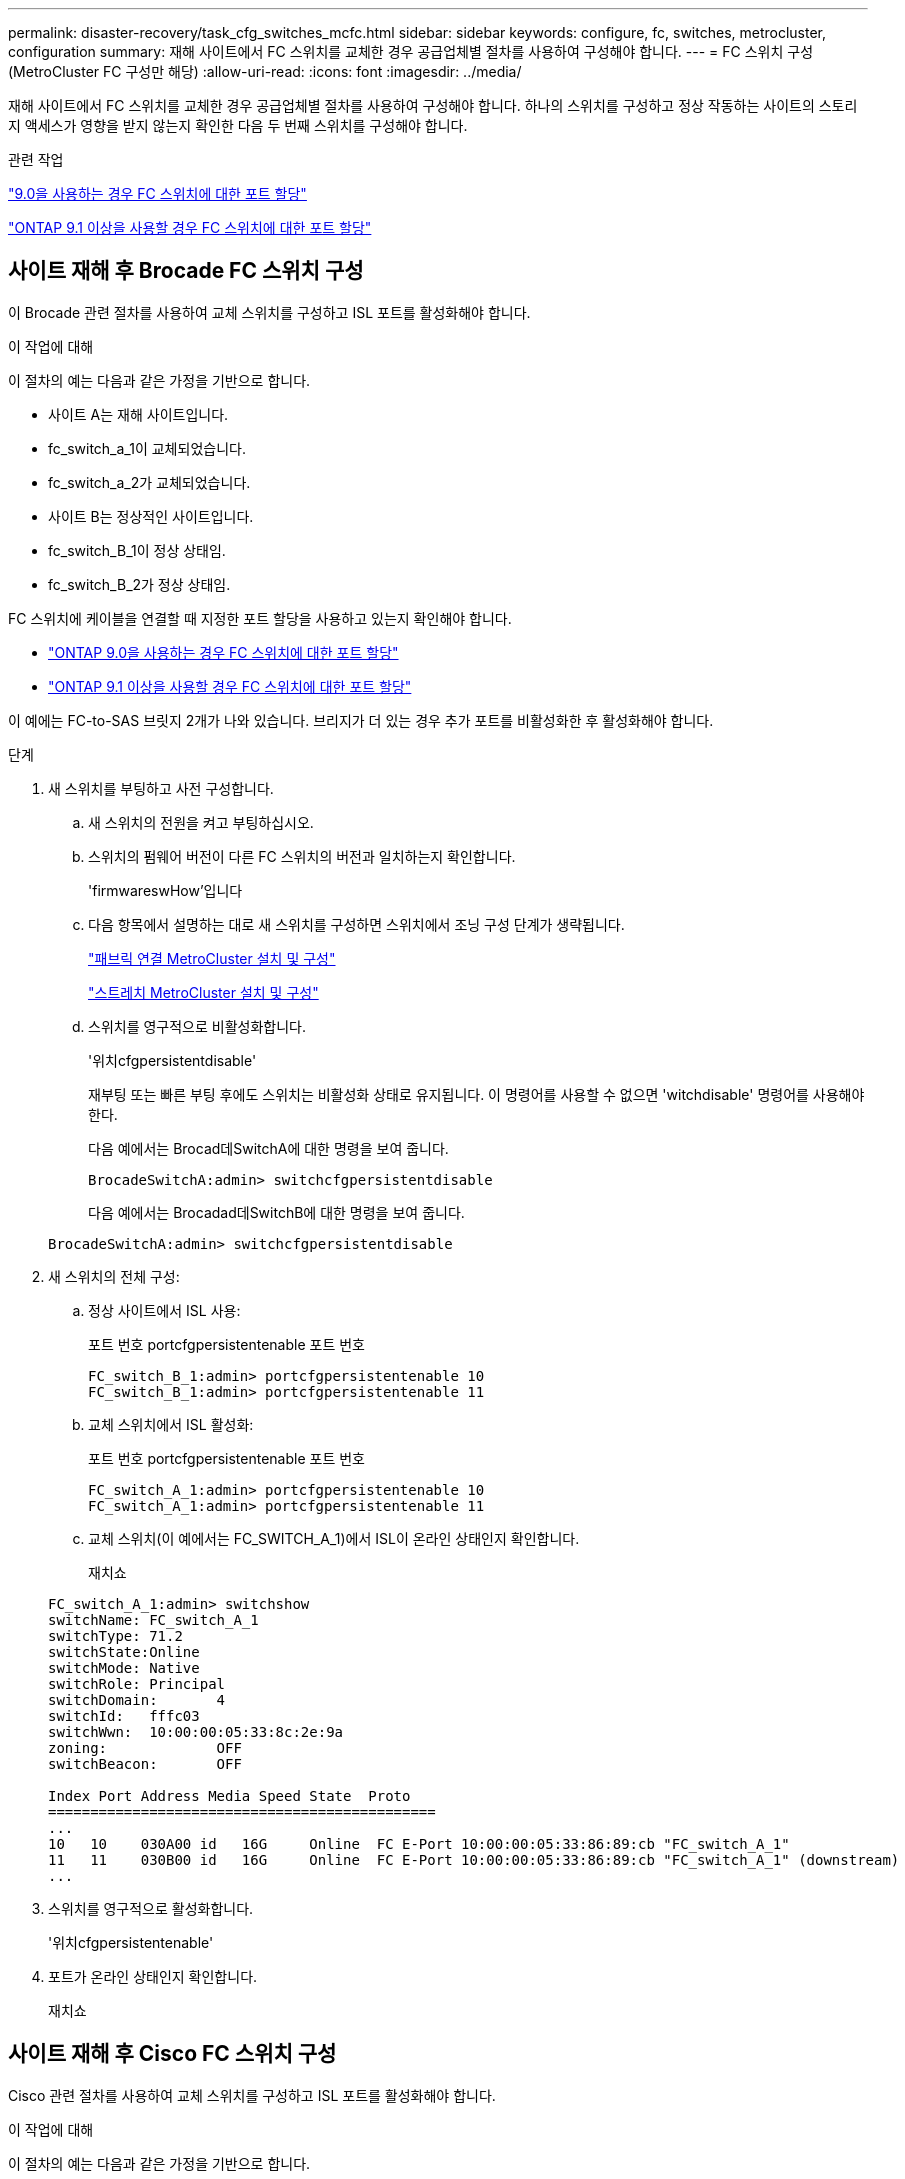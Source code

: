 ---
permalink: disaster-recovery/task_cfg_switches_mcfc.html 
sidebar: sidebar 
keywords: configure, fc, switches, metrocluster, configuration 
summary: 재해 사이트에서 FC 스위치를 교체한 경우 공급업체별 절차를 사용하여 구성해야 합니다. 
---
= FC 스위치 구성(MetroCluster FC 구성만 해당)
:allow-uri-read: 
:icons: font
:imagesdir: ../media/


[role="lead"]
재해 사이트에서 FC 스위치를 교체한 경우 공급업체별 절차를 사용하여 구성해야 합니다. 하나의 스위치를 구성하고 정상 작동하는 사이트의 스토리지 액세스가 영향을 받지 않는지 확인한 다음 두 번째 스위치를 구성해야 합니다.

.관련 작업
link:../install-fc/concept_port_assignments_for_fc_switches_when_using_ontap_9_0.html["9.0을 사용하는 경우 FC 스위치에 대한 포트 할당"]

link:../install-fc/concept_port_assignments_for_fc_switches_when_using_ontap_9_1_and_later.html["ONTAP 9.1 이상을 사용할 경우 FC 스위치에 대한 포트 할당"]



== 사이트 재해 후 Brocade FC 스위치 구성

이 Brocade 관련 절차를 사용하여 교체 스위치를 구성하고 ISL 포트를 활성화해야 합니다.

.이 작업에 대해
이 절차의 예는 다음과 같은 가정을 기반으로 합니다.

* 사이트 A는 재해 사이트입니다.
* fc_switch_a_1이 교체되었습니다.
* fc_switch_a_2가 교체되었습니다.
* 사이트 B는 정상적인 사이트입니다.
* fc_switch_B_1이 정상 상태임.
* fc_switch_B_2가 정상 상태임.


FC 스위치에 케이블을 연결할 때 지정한 포트 할당을 사용하고 있는지 확인해야 합니다.

* link:../install-fc/concept_port_assignments_for_fc_switches_when_using_ontap_9_0.html["ONTAP 9.0을 사용하는 경우 FC 스위치에 대한 포트 할당"]
* link:../install-fc/concept_port_assignments_for_fc_switches_when_using_ontap_9_1_and_later.html["ONTAP 9.1 이상을 사용할 경우 FC 스위치에 대한 포트 할당"]


이 예에는 FC-to-SAS 브릿지 2개가 나와 있습니다. 브리지가 더 있는 경우 추가 포트를 비활성화한 후 활성화해야 합니다.

.단계
. 새 스위치를 부팅하고 사전 구성합니다.
+
.. 새 스위치의 전원을 켜고 부팅하십시오.
.. 스위치의 펌웨어 버전이 다른 FC 스위치의 버전과 일치하는지 확인합니다.
+
'firmwareswHow'입니다

.. 다음 항목에서 설명하는 대로 새 스위치를 구성하면 스위치에서 조닝 구성 단계가 생략됩니다.
+
link:../install-fc/index.html["패브릭 연결 MetroCluster 설치 및 구성"]

+
link:../install-stretch/concept_considerations_differences.html["스트레치 MetroCluster 설치 및 구성"]

.. 스위치를 영구적으로 비활성화합니다.
+
'위치cfgpersistentdisable'

+
재부팅 또는 빠른 부팅 후에도 스위치는 비활성화 상태로 유지됩니다. 이 명령어를 사용할 수 없으면 'witchdisable' 명령어를 사용해야 한다.

+
다음 예에서는 Brocad데SwitchA에 대한 명령을 보여 줍니다.

+
[listing]
----
BrocadeSwitchA:admin> switchcfgpersistentdisable
----
+
다음 예에서는 Brocadad데SwitchB에 대한 명령을 보여 줍니다.

+
[listing]
----
BrocadeSwitchA:admin> switchcfgpersistentdisable
----


. 새 스위치의 전체 구성:
+
.. 정상 사이트에서 ISL 사용:
+
포트 번호 portcfgpersistentenable 포트 번호

+
[listing]
----
FC_switch_B_1:admin> portcfgpersistentenable 10
FC_switch_B_1:admin> portcfgpersistentenable 11
----
.. 교체 스위치에서 ISL 활성화:
+
포트 번호 portcfgpersistentenable 포트 번호

+
[listing]
----
FC_switch_A_1:admin> portcfgpersistentenable 10
FC_switch_A_1:admin> portcfgpersistentenable 11
----
.. 교체 스위치(이 예에서는 FC_SWITCH_A_1)에서 ISL이 온라인 상태인지 확인합니다.
+
재치쇼

+
[listing]
----
FC_switch_A_1:admin> switchshow
switchName: FC_switch_A_1
switchType: 71.2
switchState:Online
switchMode: Native
switchRole: Principal
switchDomain:       4
switchId:   fffc03
switchWwn:  10:00:00:05:33:8c:2e:9a
zoning:             OFF
switchBeacon:       OFF

Index Port Address Media Speed State  Proto
==============================================
...
10   10    030A00 id   16G     Online  FC E-Port 10:00:00:05:33:86:89:cb "FC_switch_A_1"
11   11    030B00 id   16G     Online  FC E-Port 10:00:00:05:33:86:89:cb "FC_switch_A_1" (downstream)
...
----


. 스위치를 영구적으로 활성화합니다.
+
'위치cfgpersistentenable'

. 포트가 온라인 상태인지 확인합니다.
+
재치쇼





== 사이트 재해 후 Cisco FC 스위치 구성

Cisco 관련 절차를 사용하여 교체 스위치를 구성하고 ISL 포트를 활성화해야 합니다.

.이 작업에 대해
이 절차의 예는 다음과 같은 가정을 기반으로 합니다.

* 사이트 A는 재해 사이트입니다.
* fc_switch_a_1이 교체되었습니다.
* fc_switch_a_2가 교체되었습니다.
* 사이트 B는 정상적인 사이트입니다.
* fc_switch_B_1이 정상 상태임.
* fc_switch_B_2가 정상 상태임.


.단계
. 스위치 구성:
+
.. 을 참조하십시오 link:../install-fc/index.html["패브릭 연결 MetroCluster 설치 및 구성"]
.. 의 스위치 구성 단계를 따릅니다 link:../install-fc/task_reset_the_cisco_fc_switch_to_factory_defaults.html["Cisco FC 스위치 구성"] "Cisco FC 스위치에서 조닝 구성" 섹션의 _ 제외:
+
이 절차의 뒷부분에서 조닝을 구성합니다.



. 정상 스위치(이 예에서는 FC_SWITCH_B_1)에서 ISL 포트를 활성화합니다.
+
다음 예는 포트를 활성화하는 명령을 보여줍니다.

+
[listing]
----
FC_switch_B_1# conf t
FC_switch_B_1(config)# int fc1/14-15
FC_switch_B_1(config)# no shut
FC_switch_B_1(config)# end
FC_switch_B_1# copy running-config startup-config
FC_switch_B_1#
----
. show interface brief 명령을 사용하여 ISL 포트가 작동하는지 확인합니다.
. 패브릭에서 조닝 정보를 검색합니다.
+
다음 예에서는 조닝 구성을 분산하는 명령을 보여 줍니다.

+
[listing]
----
FC_switch_B_1(config-zone)# zoneset distribute full vsan 10
FC_switch_B_1(config-zone)# zoneset distribute full vsan 20
FC_switch_B_1(config-zone)# end
----
+
FC_SWITCH_B_1은 "VSAN 10" 및 "VSAN 20"에 대한 Fabric의 다른 모든 스위치에 배포되며 조닝 정보는 FC_SWITCH_A_1에서 검색됩니다.

. 정상 스위치에서 파트너 스위치에서 조닝 정보가 올바르게 검색되는지 확인합니다.
+
'조수 구역'

+
[listing]
----
FC_switch_B_1# show zone
zone name FC-VI_Zone_1_10 vsan 10
  interface fc1/1 swwn 20:00:54:7f:ee:e3:86:50
  interface fc1/2 swwn 20:00:54:7f:ee:e3:86:50
  interface fc1/1 swwn 20:00:54:7f:ee:b8:24:c0
  interface fc1/2 swwn 20:00:54:7f:ee:b8:24:c0

zone name STOR_Zone_1_20_25A vsan 20
  interface fc1/5 swwn 20:00:54:7f:ee:e3:86:50
  interface fc1/8 swwn 20:00:54:7f:ee:e3:86:50
  interface fc1/9 swwn 20:00:54:7f:ee:e3:86:50
  interface fc1/10 swwn 20:00:54:7f:ee:e3:86:50
  interface fc1/11 swwn 20:00:54:7f:ee:e3:86:50
  interface fc1/8 swwn 20:00:54:7f:ee:b8:24:c0
  interface fc1/9 swwn 20:00:54:7f:ee:b8:24:c0
  interface fc1/10 swwn 20:00:54:7f:ee:b8:24:c0
  interface fc1/11 swwn 20:00:54:7f:ee:b8:24:c0

zone name STOR_Zone_1_20_25B vsan 20
  interface fc1/8 swwn 20:00:54:7f:ee:e3:86:50
  interface fc1/9 swwn 20:00:54:7f:ee:e3:86:50
  interface fc1/10 swwn 20:00:54:7f:ee:e3:86:50
  interface fc1/11 swwn 20:00:54:7f:ee:e3:86:50
  interface fc1/5 swwn 20:00:54:7f:ee:b8:24:c0
  interface fc1/8 swwn 20:00:54:7f:ee:b8:24:c0
  interface fc1/9 swwn 20:00:54:7f:ee:b8:24:c0
  interface fc1/10 swwn 20:00:54:7f:ee:b8:24:c0
  interface fc1/11 swwn 20:00:54:7f:ee:b8:24:c0
FC_switch_B_1#
----
. 스위치 Fabric에 있는 스위치의 WWN(World Wide Name)을 확인합니다.
+
이 예에서 두 스위치 WWN은 다음과 같습니다.

+
** fc_switch_a_1:20:00:54:7F:ee:B8:24:c0
** fc_switch_B_1:20:00:54:7F:ee:C6:80:78


+
[listing]
----
FC_switch_B_1# show wwn switch
Switch WWN is 20:00:54:7f:ee:c6:80:78
FC_switch_B_1#

FC_switch_A_1# show wwn switch
Switch WWN is 20:00:54:7f:ee:b8:24:c0
FC_switch_A_1#
----
. 영역에 대한 구성 모드를 시작하고 두 스위치의 스위치 WWN에 속하지 않는 영역 구성원을 제거합니다.
+
--
멤버 인터페이스 없음 - IDE WWN이 찌푸렸다

이 예제에서 다음 멤버는 Fabric에 있는 스위치 중 하나의 WWN과 연결되지 않으므로 제거해야 합니다.

** 존 이름 FC-VI_Zone_1_10 VSAN 10
+
*** 인터페이스 FC1/1은 20:00:54:7F:ee:E3:86:50
*** 인터페이스 FC1/2 swwn 20:00:54:7F:ee:E3:86:50





NOTE: AFF A700 및 FAS9000 시스템은 FC-VI 포트 4개를 지원합니다. FC-VI 영역에서 포트 4개를 모두 제거해야 합니다.

** 존 이름 STOR_Zone_1_20_25A VSAN 20
+
*** 인터페이스 FC1/5 swwn 20:00:54:7F:ee:E3:86:50
*** 인터페이스 FC1/8 swwn 20:00:54:7F:ee:E3:86:50
*** 인터페이스 FC1/9 swwn 20:00:54:7F:ee:E3:86:50
*** 인터페이스 FC1/10이 20:00:54:7F:ee:E3:86:50
*** 인터페이스 FC1/11이 20:00:54:7F:ee:E3:86:50


** 존 이름 STOR_Zone_1_20_25B VSAN 20
+
*** 인터페이스 FC1/8 swwn 20:00:54:7F:ee:E3:86:50
*** 인터페이스 FC1/9 swwn 20:00:54:7F:ee:E3:86:50
*** 인터페이스 FC1/10이 20:00:54:7F:ee:E3:86:50
*** 인터페이스 FC1/11이 20:00:54:7F:ee:E3:86:50




다음 예는 이러한 인터페이스를 제거하는 방법을 보여줍니다.

[listing]
----

 FC_switch_B_1# conf t
 FC_switch_B_1(config)# zone name FC-VI_Zone_1_10 vsan 10
 FC_switch_B_1(config-zone)# no member interface fc1/1 swwn 20:00:54:7f:ee:e3:86:50
 FC_switch_B_1(config-zone)# no member interface fc1/2 swwn 20:00:54:7f:ee:e3:86:50
 FC_switch_B_1(config-zone)# zone name STOR_Zone_1_20_25A vsan 20
 FC_switch_B_1(config-zone)# no member interface fc1/5 swwn 20:00:54:7f:ee:e3:86:50
 FC_switch_B_1(config-zone)# no member interface fc1/8 swwn 20:00:54:7f:ee:e3:86:50
 FC_switch_B_1(config-zone)# no member interface fc1/9 swwn 20:00:54:7f:ee:e3:86:50
 FC_switch_B_1(config-zone)# no member interface fc1/10 swwn 20:00:54:7f:ee:e3:86:50
 FC_switch_B_1(config-zone)# no member interface fc1/11 swwn 20:00:54:7f:ee:e3:86:50
 FC_switch_B_1(config-zone)# zone name STOR_Zone_1_20_25B vsan 20
 FC_switch_B_1(config-zone)# no member interface fc1/8 swwn 20:00:54:7f:ee:e3:86:50
 FC_switch_B_1(config-zone)# no member interface fc1/9 swwn 20:00:54:7f:ee:e3:86:50
 FC_switch_B_1(config-zone)# no member interface fc1/10 swwn 20:00:54:7f:ee:e3:86:50
 FC_switch_B_1(config-zone)# no member interface fc1/11 swwn 20:00:54:7f:ee:e3:86:50
 FC_switch_B_1(config-zone)# save running-config startup-config
 FC_switch_B_1(config-zone)# zoneset distribute full 10
 FC_switch_B_1(config-zone)# zoneset distribute full 20
 FC_switch_B_1(config-zone)# end
 FC_switch_B_1# copy running-config startup-config
----
--


. [[step8]] 새 스위치의 포트를 영역에 추가합니다.
+
다음 예에서는 교체 스위치의 케이블이 이전 스위치와 같다고 가정합니다.

+
[listing]
----

 FC_switch_B_1# conf t
 FC_switch_B_1(config)# zone name FC-VI_Zone_1_10 vsan 10
 FC_switch_B_1(config-zone)# member interface fc1/1 swwn 20:00:54:7f:ee:c6:80:78
 FC_switch_B_1(config-zone)# member interface fc1/2 swwn 20:00:54:7f:ee:c6:80:78
 FC_switch_B_1(config-zone)# zone name STOR_Zone_1_20_25A vsan 20
 FC_switch_B_1(config-zone)# member interface fc1/5 swwn 20:00:54:7f:ee:c6:80:78
 FC_switch_B_1(config-zone)# member interface fc1/8 swwn 20:00:54:7f:ee:c6:80:78
 FC_switch_B_1(config-zone)# member interface fc1/9 swwn 20:00:54:7f:ee:c6:80:78
 FC_switch_B_1(config-zone)# member interface fc1/10 swwn 20:00:54:7f:ee:c6:80:78
 FC_switch_B_1(config-zone)# member interface fc1/11 swwn 20:00:54:7f:ee:c6:80:78
 FC_switch_B_1(config-zone)# zone name STOR_Zone_1_20_25B vsan 20
 FC_switch_B_1(config-zone)# member interface fc1/8 swwn 20:00:54:7f:ee:c6:80:78
 FC_switch_B_1(config-zone)# member interface fc1/9 swwn 20:00:54:7f:ee:c6:80:78
 FC_switch_B_1(config-zone)# member interface fc1/10 swwn 20:00:54:7f:ee:c6:80:78
 FC_switch_B_1(config-zone)# member interface fc1/11 swwn 20:00:54:7f:ee:c6:80:78
 FC_switch_B_1(config-zone)# save running-config startup-config
 FC_switch_B_1(config-zone)# zoneset distribute full 10
 FC_switch_B_1(config-zone)# zoneset distribute full 20
 FC_switch_B_1(config-zone)# end
 FC_switch_B_1# copy running-config startup-config
----
. 조닝이 올바르게 구성되어 있는지 'Zone을 표시합니다'
+
다음 출력 예에서는 세 개의 영역을 보여 줍니다.

+
[listing]
----

 FC_switch_B_1# show zone
   zone name FC-VI_Zone_1_10 vsan 10
     interface fc1/1 swwn 20:00:54:7f:ee:c6:80:78
     interface fc1/2 swwn 20:00:54:7f:ee:c6:80:78
     interface fc1/1 swwn 20:00:54:7f:ee:b8:24:c0
     interface fc1/2 swwn 20:00:54:7f:ee:b8:24:c0

   zone name STOR_Zone_1_20_25A vsan 20
     interface fc1/5 swwn 20:00:54:7f:ee:c6:80:78
     interface fc1/8 swwn 20:00:54:7f:ee:c6:80:78
     interface fc1/9 swwn 20:00:54:7f:ee:c6:80:78
     interface fc1/10 swwn 20:00:54:7f:ee:c6:80:78
     interface fc1/11 swwn 20:00:54:7f:ee:c6:80:78
     interface fc1/8 swwn 20:00:54:7f:ee:b8:24:c0
     interface fc1/9 swwn 20:00:54:7f:ee:b8:24:c0
     interface fc1/10 swwn 20:00:54:7f:ee:b8:24:c0
     interface fc1/11 swwn 20:00:54:7f:ee:b8:24:c0

   zone name STOR_Zone_1_20_25B vsan 20
     interface fc1/8 swwn 20:00:54:7f:ee:c6:80:78
     interface fc1/9 swwn 20:00:54:7f:ee:c6:80:78
     interface fc1/10 swwn 20:00:54:7f:ee:c6:80:78
     interface fc1/11 swwn 20:00:54:7f:ee:c6:80:78
     interface fc1/5 swwn 20:00:54:7f:ee:b8:24:c0
     interface fc1/8 swwn 20:00:54:7f:ee:b8:24:c0
     interface fc1/9 swwn 20:00:54:7f:ee:b8:24:c0
     interface fc1/10 swwn 20:00:54:7f:ee:b8:24:c0
     interface fc1/11 swwn 20:00:54:7f:ee:b8:24:c0
 FC_switch_B_1#
----

